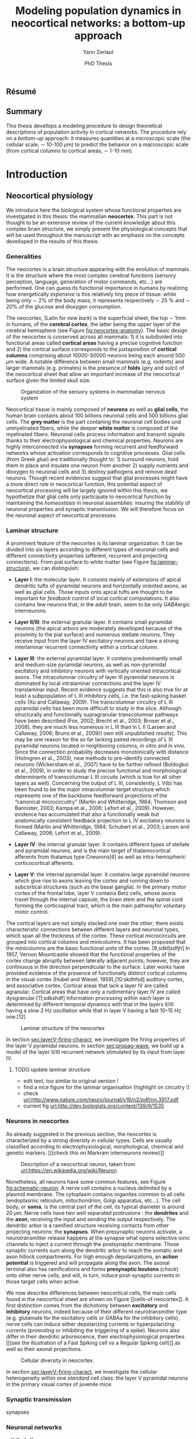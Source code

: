 #+TITLE: Modeling population dynamics in neocortical networks: a bottom-up approach
#+AUTHOR: Yann Zerlaut
#+DATE: PhD Thesis

** Résumé
** Summary

This thesis devellops a modeling procedure to design theoretical
descriptions of population activity in cortical networks. The
procedure rely on a /bottom-up/ approach: it measures quantities at a
microscopic scale (the cellular scale, \sim 10-100 \(\mu\mathrm{m}\))
to predict the behavior on a macroscopic scale (from cortical columns
to cortical areas, \sim 1-10 mm).

* Introduction

** Neocortical physiology

 We introduce here the biological system whose functional properties
 are investigated in this thesis: the mammalian *neocortex*. This part
 is not thought to be an extensive review of the current knowledge
 about this complex brain structure, we simply present the
 physiological concepts that will be used throughout the manuscript
 with an emphasis on the concepts develloped in the results of this
 thesis.

*** Generalities

 The neocortex is a brain structure appearing with the evolution of
 mammals. It is the structure where the most complex cerebral
 functions (sensory perception, language, generation of motor
 commands, etc...) are performed. One can guess its functional
 importance in humans by realizing how energetically /expensive/ is
 this relatively tiny piece of tissue: while being only \sim 2% of the
 body mass, it represents respectively \sim 25 % and \sim 20% of the
 glucose and dioxygen consumption.

 The neocortex, (Latin for /new bark/) is the superficial sheet, the
 top \sim 1mm in humans, of the *cerebral cortex*, the latter being
 the upper layer of the cerebral hemisphere (see Figure
 [[fig:neocortex-anatomy]]). The basic design of the neocortex is
 conserved across all mammals: 1) it is subdivided into functional
 areas called *cortical areas* having a precise cognitive function
 and 2) the cortical surface corresponds to the juxtaposition of
 *cortical columns* comprising about 10000-50000 neurons being each
 around 500 $\mu\mathrm{m}$ wide. A notable difference between small
 mammals (e.g. rodents) and larger mammals (e.g. primates) is the
 presence of *folds* (/giry/ and /sulci/) of the neocortical sheet
 that allow an important increase of the neocortical surface given the
 limited skull size.

#+ATTR_LATEX: width=\linewidth
#+LABEL: fig:neocortex-anatomy
#+CAPTION: Organization of the sensory systems in mammalian nervous system
[[file:./figures/neocortical_anatomy.png]]

 Neocortical tissue is mainly composed of *neurons* as well as *glial
 cells*, the human brain contains about 100 billions neuronal cells
 and 500 billions glial cells. The *grey matter* is the part contaning
 the neuronal cell bodies und unmyelinated fibers, while the deeper
 *white matter* is composed of the myelinated fibers. Neuronal cells
 process information and transmit signals thanks to their
 electrophysiological and chemical properties. Neurons are highly
 interconnected via *synapses* forming recurrent and feedforward
 networks whose activation corresponds to cognitive processes. Glial
 cells (from Greek /glue/) are traditionally thought to: 1) surround
 neurons, hold them in place and insulate one neuron from another 2)
 supply nutrients and dioxygen to neuronal cells and 3) destroy
 pathogens and remove dead neurons. Though recent evidences suggest
 that glial processes might have a more direct role in neocortical
 function, this potential aspect of neocortical processing will be
 largely ignored within this thesis, we hypothetize that glial cells
 only participate to neocortical function by maintaining the
 /homeostasis/ in neuronal assemblies: insuring the stability of
 neuronal properties and synaptic transmission. We will therefore
 focus on the neuronal aspect of neocortical processes.

*** Laminar structure

A prominent feature of the neocortex is its laminar organization. It
can be divided into six layers according to different types of
neuronal cells and different connectivity properties (afferent,
recurrent and projecting connections). From pial surface to white
matter (see Figure [[fig:laminar-structure]]), we can distinguish:

- *Layer I*: the molecular layer. It consists mainly of extensions of
  apical dendritic tufts of pyramidal neurons and horizontally
  oriented axons, as well as glial cells. Those inputs onto apical
  tufts are thought to be important for /feedback/ control of local
  cortical computations. It also contains few neurons that, in the
  adult brain, seem to be only GABAergic interneurons.

- *Layer II/III*: the external granular layer. It contains small pyramidal
  neurons (the apical arbors are moderately develloped because of the
  proximity to the pial surface) and numerous stellate neurons. They
  receive input from the layer IV excitatory neurons and have a strong
  interlaminar recurrent connectivity within a cortical column.

- *Layer III*: the external pyramidal layer. It contains predominantly
  small and medium-size pyramidal neurons, as well as non-pyramidal
  excitatory and inhibitory neurons with vertically oriented
  intracortical axons. The intracolumnar circuitry of layer III
  pyramidal neurons is dominated by local intralaminar connections and
  the layer IV translaminar input. Recent evidence suggests that this
  is also true for at least a subpopulation of L III inhibitory cells,
  i.e. the fast-spiking basket cells (Xu and Callaway, 2009). The
  transcolumnar circuitry of L III pyramidal cells has been more
  difficult to study in the slice. Although structurally and
  functionally supragranular transcolumnar pathways have been
  described (Fox, 2002; Brecht et al., 2003; Broser et al., 2008),
  they are much less numerous in L III than in L II (Larsen and
  Callaway, 2006; Bruno et al., 2009)( own still unpublished
  results). This may be one reason for the so far lacking paired
  recordings of L III pyramidal neurons located in neighboring
  columns, in vitro and in vivo. Since the connection probability
  decreases monotonically with distance (Holmgren et al., 2003), new
  methods to pre-identify connected neurons (Wickersham et al., 2007)
  have to be further refined (Boldogkoi et al., 2009), in order to
  study the precise functional and morphological determinants of
  transcolumnar L III circuits (which is true for all other layers as
  well). Concerning the output of L III, consistently, L V(b) has been
  found to be the major intracolumnar target structure which
  represents one of the backbone feedforward projections of the
  “canonical microcircuitry” (Martin and Whitteridge, 1984; Thomson
  and Bannister, 2003; Kampa et al., 2006; Lefort et al.,
  2009). However, evidence has accumulated that also a functionally
  weak but anatomically consistent feedback projection to L IV
  excitatory neurons is formed (Martin and Whitteridge, 1984; Schubert
  et al., 2003; Larsen and Callaway, 2006; Lefort et al., 2009).

- *Layer IV*: the internal granular layer. It contains different types
  of stellate and pyramidal neurons, and is the main target of
  thalamocortical afferents from thalamus type Cneurons[6] as well as
  intra-hemispheric corticocortical afferents.

- *Layer V*: the internal pyramidal layer. It contains large pyramidal
  neurons which give rise to axons leaving the cortex and running down
  to subcortical structures (such as the basal ganglia). In the
  primary motor cortex of the frontal lobe, layer V contains Betz
  cells, whose axons travel through the internal capsule, the brain
  stem and the spinal cord forming the corticospinal tract, which is
  the main pathwayfor voluntary motor control.  

The cortical layers are not simply stacked one over the other; there
exists characteristic connections between different layers and
neuronal types, which span all the thickness of the cortex. These
cortical microcircuits are grouped into cortical columns and
minicolumns. It has been proposed that the minicolumns are the basic
functional units of the cortex. [9,sdkfjsdfjh] In 1957, Vernon
Mountcastle showed that the functional properties of the cortex change
abruptly between laterally adjacent points; however, they are
continuous in the direction perpendicular to the surface. Later works
have provided evidence of the presence of functionally distinct
cortical columns in the visual cortex (Hubel and Wiesel, 1959),[10:skdhfsd]
auditory cortex, and associative cortex.  Cortical areas that lack a
layer IV are called agranular. Cortical areas that have only a
rudimentary layer IV are called dysgranular.[11;sdkshdf] Information
processing within each layer is determined by different temporal
dynamics with that in the layers II/III having a slow 2 Hz oscillation
while that in layer V having a fast 10–15 Hz one.[12]

# #+ATTR_LATEX: width=\linewidth
#+LABEL: fig:laminar-structure
#+CAPTION: Laminar structure of the neocortex
[[file:./figures/laminar_cell_compo.jpg]]

In section [[sec:layerV-firing-charact]], we investigate the firing
properties of the layer V pyramidal neurons. In section
[[sec:propag-wave]], we build up a model of the layer II/III recurrent
network stimulated by its input from layer IV.

**** TODO update laminar structure

- edit text, too similar to original version !
- find a nice figure for the laminar organisation (highlight on circuitry !)
- check [[url:http://www.nature.com/neuro/journal/v18/n2/pdf/nn.3917.pdf]]
- current fig [[url:http://dev.biologists.org/content/139/9/1535]]


*** Neurons in neocortex

As already suggested in the previous section, the neocortex is
characterized by a strong diversity in cellular types. Cells are
usually classified according to electrophysiological, morphological,
chemical and genetic markers. [[(check this on Markram interneurons
review)]]

#+ATTR_LATEX: width=\linewidth
#+LABEL: fig:schematic-neuron
#+CAPTION: Description of a neocortical neuron, taken from [[url:https://en.wikipedia.org/wiki/Neuron]]
[[file:./figures/schematic_neuron.png]]

Nonetheless, all neurons have some common features, see Figure
[[fig:schematic-neuron]]. A nerve cell contains a nucleus delimited by a
plasmid membrane. The cytoplasm contains organites common to all cells
(endoplasmic reticulum, mitochondrion, Golgi apparatus, etc...). The
cell body, or *soma*, is the central part of the cell, its typical
diameter is around 20 \(\mu\mathrm{m}\). Nerve cells have two well
separated protrusions : the *dendrites* and the *axon*, receiving the
input and sending the output respectively. The dendritic arbor is a
ramified structure receiving contacts from other projecting neurons:
the *synapses*. When presynaptic neurons activate, a neurotransmitter
release happens at the synapse what opens selective ionic channels to
inject a current through the postsynaptic membrane. Those synaptic
currents sum along the dendritic arbor to reach the somatic and axon
hillock compartments. For high enough depolarizations, an *action
potential* is triggered and will propagate along the axon. The axonal
terminal also has ramifications and forms *presynaptic boutons*
([[check]]) onto other nerve cells, and will, in turn, induce
post-synaptic currents in those target cells when active.

We now describe differences between neocortical cells, the main cells
found in the neocortical sheet are shown on Figure [[cells-of
neocortex]]. A first distinction comes from the dichotomy between
*excitatory* and *inhibitory* neurons, indeed because of their
different neurotransmitter type (e.g. glutamate for the excitatory
cells or GABAa for the inhibitory cells), nerve cells can induce
either depolarizing currents or hyperpolarizing currents (promoting or
inhibiting the triggering of a spike). Neurons also differ in their
dendritic arborescence, their electrophysiological properties [[(see the
illustration of a Fast Spiking cell vs a Regular Spiking cell)]] as well
as their axonal projections.

# #+ATTR_LATEX: width=\linewidth
#+LABEL: fig:cells-of neocortex
#+CAPTION: Cellular diversity in neocortex.
[[file:./figures/laminar_cell_compo.jpg]]

In section [[sec:layerV-firing-charact]], we investigate the cellular
heterogeneity within one /standard/ cell class: the layer V pyramidal
neurons in the primary visual cortex of juvenile mice.

*** Synaptic transmission

synapses

*** Neuronal networks 

sdjhfksjhdf

*** Cellular biophysics of neocortical neurons

sudfs

*** Dendritic integration of synaptic input

cable theory

*** Dynamical regimes of neocortical activity

- Up and Down states
- Asynchronous activity

** Information processing in primary sensory cortices

Sensory systems are of particular interest for neuroscientists as they
encode information coming from the physical world, which the
experimentalist can manipulate in a controlled fashion to establish
relationships between sensory stimuli and its neural
representation. Those findings provide a direct access to neural
representation of stimuli and allow 

Because the experimentalist can control variables from
the

*** Organizing principles : anatomy

Though all sensory systems in mammalians (visual, auditory, olfactory
and somato-sensory) have their unique features, a common organizing
principle can be identified for the early pathway (at least to a first
order approximation): sensory transducer project to the thalamus, who
in turn projects to the primary sensory area.

#+ATTR_LATEX: width=\linewidth
#+LABEL: fig:sensory-system-organizition
#+CAPTION: Organization of the sensory systems in mammalian nervous system

*** Experimental approaches to investigate sensory computation

kjsfs

*** Scope of the study: population rate dynamics in neocortical networks

What do we know about encoding strategies of sensory information in
the mammalian CNS ?

Basically, very few. Following the argument revewed in
[[citet:Brette2015]], the experimental work on information processing of
sensory input has mostly focused on finding /neural correlates/ of
sensory processing,

- Receptive field in sensory systems: stimulus presentation correlates
  with increase of population activity

In the remaining of this thesis we will adopt a conservative view: we 

*_Contribution_*: investigating the cellular and circuit mechanims
constraining population rate dynamics in neocortical networks

** A theoretical framework to describe neocortical population dynamics

*** Modeling asychronous irregular dynamics

El Boustani & Destexhe, 2009

**** TODO investigate what is the output when you have the transfer function !

- redo the numerical simulations of networks

- redo the analysis

*** The core of the description: the neuronal /transfer function/

*** Determining the input-output properties of neocortical neurons in the asynchronous regime

**** Specificity of neocortical neurons: why doing current-clamp experiments in 2015 ?


**** The problem of the electrophysiological characterization in neocortical neurons


**** classical characterization : Hodgkin-Huxley like approach


**** :TODO: characterization of sodium channel properties in xenopus cultures

- show that it works

- maybe do some noise protocols and show that the electrophysiological
characterization is able to predict the response to noisy input.


**** :TODO: characterization of sodium channel properties in neocortical neurons

- show that it doesn't work

- $\rightarrow$ need to characterize the input-output function


**** The compartementalization problem

- take a compartimentalized model and show the space clamp problem

- solution: having a phenomenological description of single cell
  computation, not based on a detailed understanding of the
  biophysical properties of neocortical neurons

*** A reduced model of the cortical sheet

- Ring model with propagation delays

- propagating waves

*** Incorporating biophysical cellular features

- network RS/FS

- network with extended dendritic structures

* Single cell computation in the asynchronous state of cortical networks
  
** _Work 1_: Characterizing the firing rate response of neocortical neurons 
<<sec:layerV-firing-charact>>

*** French summary

*** Article

#+LATEX: \includepdf[pages={1-},scale=0.99]{papers/Heterogenous_Firing_Response.pdf}

#+LATEX: \includepdf[pages={1-},scale=0.99]{papers/supplementary_Heterogenous_Firing_Response.pdf}

** _Work 2_: Heterogeneous firing response induce specific coupling to presynaptic activity properties

*** French summary

*** Article
#+LATEX: \includepdf[pages={1-},scale=0.99]{papers/Diverse_Coupling.pdf}

#+LATEX: \includepdf[pages={1-},scale=0.99]{papers/supplementary_Diverse_Coupling.pdf}

* Network dynamics in cortical  Circuit-mediated components of neocortical processing

** _Work 3_: Scaling of post-synaptic response by recurrent network activity
<<sec:layerV-firing-charact>>

*** French summary

In this work, we investigated how the ongoing neocortical dynamics
associated to the Up-state could affect the post-synaptic response to
sensory stimuli. By comparing the response in absence of ongoing
activity (Down-state), we were able to identify the facilitation of
due to the ongoing activity (depolarizing cells )

*** Article

#+LATEX: \includepdf[pages={1-},scale=0.99]{papers/Gain2014.pdf}

** _Work 4_: Spatio-temporal dynamics of multi-input integration in primary visual cortex: comparison between a /mean-field/ model  and optical imaging of population activity /in vivo/

*** French summary
*** Article

- collab. Chavanne team

- Multi-input integration -> origin of strong suppression

- "normalization"

* Discussion

In this thesis, 

*** Rationale behind a /bottom-up/ approach: models of _high empirical content_

At this stage, it is worth comparing the theoretical model resulting
from our /bottom-up/ approach to other models in the litterature. We
will put this comparison in perspective with some epistemological
considerations (analogous to [[citetext:Brette2015a]]).

Competing models for macroscopic population dynamics are
phenomenological models, the most prominent example being the model of
[[citetext:Rubin2013]] for primary visual cortex. This model has only two
variables

The number of parameters

--> from Brette paper

Therefore,we must carefullydistinguishbetween stories
(“gatingvariables”) andactualscientific content—that is,
thearticulationof themodel with reality. Theaddedvalueof detailed
modelscan becomprehended inamore satisfying wayusing theconcept of
empirical content described byphilosopherof science
KarlPopper [13].Theempiricalcontent ofatheory isthe
setofpossiblefalsifiers of thetheory. Inshort, for amodel,it isthetype
ofpredictionsthat a model canmake, which canbe falsified.






We argue here that the prese

The present modeling procedure resul

*** Heterogeneity in neocortex and its functional impact

- Does this heterogeneity remains in more mature animals ?

- Mejias and Longtin

- plugin in this electrophysiological heterogeneity in a recurrent
  model very naturally reproduces one of the key features of
  population rate activity: the 

*** Modulation of sensory responses by network state

We identified an important principle, the final effect for the
modulation result from the competition between:

- cellular gain modulation [[cite:Ho2000,Chance2002]]. This mechanism is
  in favor of the quiescent-state.

- recruitment within the network to amplify the stimulus through the
  recurrent connectivity. This mechanism is in favor of the active-state.


Requires great care about what is actually measured. Somatic intracellular do not

*** Biophysical and circuit mechanisms underlying cortical normalization

intracortical mechanism because apparent when stimuli are not
overlapping in the thalamus.

also the very strong suppression observed for high inputs are unlikely
to be of inhibitory origin.

cortical inhibition shapes the gain of the input-output relation but
is unlikely to give rise to strong saturations because it does not
have an autonomous dynamics, it just follows excitation

 not likely to bedur

*** Gain modulation from background synaptic input 

In this section, in the light of our framework including dendritic
integration and , we discuss the classical result of single-cell
computation: gain modulation from background synaptic input
[[cite:PChance2002]].

*** On the need of an analytical model for dendritic integration

self-sustained activity ?

\newpage

\bibliography{tex/biblio}

* Preamble (options for LaTeX formatting) :noexport:

#+LATEX_CLASS: report
# #+OPTIONS: num: 3
#+LaTeX_CLASS_OPTIONS: [twoside, colorlinks, draft]
#+LaTeX_HEADER:\usepackage{graphicx}
#+LaTeX_HEADER:\usepackage[AUTO]{inputenc}
#+LaTeX_HEADER:\usepackage[T1]{fontenc}
#+LaTeX_HEADER:\usepackage[english]{babel}
#+LaTeX_HEADER:\usepackage{lmodern}
#+LaTeX_HEADER:\usepackage{amssymb,mathenv,array}
# #+LaTeX_HEADER:\usepackage{microtype} % Slightly tweak font spacing for aesthetics
#+LaTeX_HEADER: \usepackage[labelfont=bf]{caption}
# #+LaTeX_HEADER: \usepackage{geometry}
# #+LaTeX_HEADER: \geometry{a4paper,total={210mm,297mm}, left=20mm, right=20mm, top=20mm, bottom=20mm, bindingoffset=0mm, columnsep=.8cm}
#+LaTeX_HEADER: \hypersetup{allcolors = blue} % to have all the hyperlinks in 1 color
#+LaTeX_HEADER: \makeatletter \@addtoreset{section}{chapter} \makeatother 
#+LaTeX_HEADER: \makeatletter \@addtoreset{chapter}{part} \makeatother 
#+LaTeX_HEADER: \makeatletter \@addtoreset{section}{part} \makeatother 
#+LaTeX_HEADER: \renewcommand{\thepart}{\Alph{part}}
# #+LaTeX_HEADER: \renewcommand{\thesection}{\thechapter.\arabic{section}}
#+LaTeX_HEADER: \renewcommand{\thesection}{\arabic{section}}
#+LaTeX_HEADER: \renewcommand{\thechapter}{\Roman{chapter}}
#+LaTeX_HEADER: \usepackage{natbib}
#+LaTeX_HEADER: \bibliographystyle{apalike}
#+LaTeX_HEADER: \usepackage{pdfpages}
#+LaTeX_HEADER: \makeatletter \def\@makechapterhead#1{  \vspace*{40\p@}  {\parindent \z@ \raggedright \normalfont   \interlinepenalty\@M   \Huge\bfseries  \thechapter \, #1\par\nobreak    \vskip 30\p@  }} \makeatother
#+LaTeX_HEADER: \usepackage[nottoc,numbib]{tocbibind}
